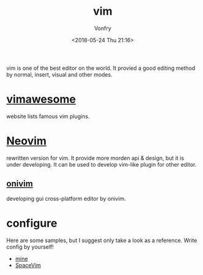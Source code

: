 #+TITLE: vim
#+AUTHOR: Vonfry
#+DATE: <2018-05-24 Thu 21:16>

vim is one of the best editor on the world. It provied a good editing method by normal, insert, visual and other modes.

* [[http://vimawesome.com/][vimawesome]]

website lists famous vim plugins.

* [[https://neovim.io/][Neovim]]

rewritten version for vim. It provide more morden api & design, but it is under developing. It can be used to develop vim-like plugin for other editor.


** [[https://github.com/onivim/oni][onivim]]

developing gui cross-platform editor by onivim.

* configure

Here are some samples, but I suggest only take a look as a reference. Write config by yourself!

- [[https://github.com/VonFry/dotfiles/blob/master/vimrc][mine]]
- [[https://github.com/SpaceVim/SpaceVim][SpaceVim]]
